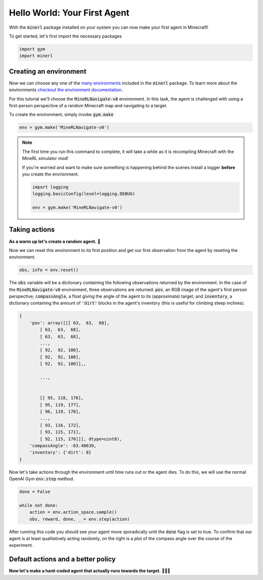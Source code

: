 ===============================
Hello World: Your First Agent
===============================

With the :code:`minerl` package installed on your system you can
now make your first agent in Minecraft!

To get started, let's first import the necessary packages

.. code-block:: python

    import gym
    import minerl


Creating an environment
---------------------------

.. _checkout the environment documentation:
.. _many environments: TODO

Now we can choose any one of the `many environments`_ included
in the :code:`minerl` package. To learn more about the environments
`checkout the environment documentation`_.


For this tutorial we'll  choose the :code:`MineRLNavigate-v0`
environment. In this task, the agent is challenged with using
a first-person perspective of a random Minecraft map and
navigating to a target.

To create the environment, simply invoke :code:`gym.make`

.. code-block:: python

    env = gym.make('MineRLNavigate-v0')

.. note::
    The first time you run this command to complete, it will take a while as it is recompiling
    Minecraft with the MineRL simulator mod!

    If you're worried and want to make sure something is
    happening behind the scenes install a logger **before**
    you create the envrionment.
    
    .. code-block:: python

        import logging
        logging.basicConfig(level=logging.DEBUG)
        
        env = gym.make('MineRLNavigate-v0')
    


Taking actions
---------------------------------
**As a warm up let's create a random agent.** 🧠 

Now we can reset this environment to its first position
and get our first observation from the agent by reseting the environment.

.. code-block:: python

    obs, info = env.reset()

The :code:`obs` variable will be a dictionary containing the following
observations returned by the environment. In the case of the
:code:`MineRLNavigate-v0` environment, three observations are returned:
:code:`pov`, an RGB image of the agent's first person perspective;
:code:`compassAngle`, a float giving the angle of the agent to its
(approximate) target; and :code:`inventory`, a dictionary containing
the amount of :code:`'dirt'` blocks in the agent's inventory (this
is useful for climbing steep inclines).

.. code-block:: python

    {
        'pov': array([[[ 63,  63,  68],
            [ 63,  63,  68],
            [ 63,  63,  68],
            ...,
            [ 92,  92, 100],
            [ 92,  92, 100],
            [ 92,  92, 100]],,

            ...,


            [[ 95, 118, 176],
            [ 95, 119, 177],
            [ 96, 119, 178],
            ...,
            [ 93, 116, 172],
            [ 93, 115, 171],
            [ 92, 115, 170]]], dtype=uint8),
        'compassAngle': -63.48639,
        'inventory': {'dirt': 0}
    }

Now let's take actions through the environment until time runs out
or the agent dies. To do this, we will use the normal OpenAI Gym :code:`env.step`
method.

.. code-block:: python
    
    done = False

    while not done:
        action = env.action_space.sample()
        obs, reward, done, _ = env.step(action)




..   :scale: 100 %

After running this code you should see your agent move sporadically until the
:code:`done` flag is set to true. To confirm that our agent is at least qualitatively
acting randomly, on the right is a plot of the compass angle over the course of the experiment.

.. image:: ../assets/compass_angle.png


Default actions and a better policy
-------------------------------------

**Now let's make a hard-coded agent that actually runs
towards the target.** 🧠🧠🧠




